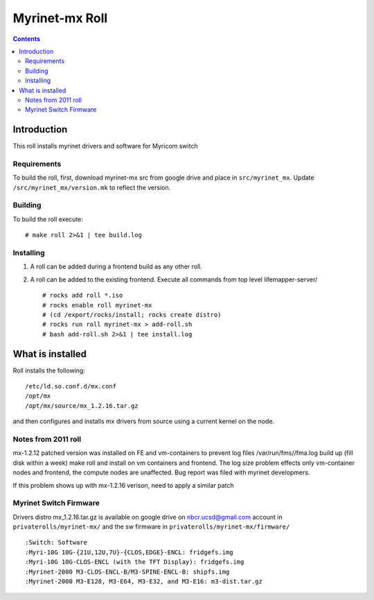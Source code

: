 .. hightlight:: rst

Myrinet-mx Roll
================

.. contents::

Introduction
----------------
This roll installs  myrinet drivers and software for Myricom switch


Requirements
~~~~~~~~~~~~~~
To build the roll, first, download myrinet-mx src from google drive 
and place in ``src/myrinet_mx``. Update ``/src/myrinet_mx/version.mk``
to reflect the version.


Building
~~~~~~~~~~~~~~~~~~~~~~~~~~~~~~

To build the roll execute: ::

    # make roll 2>&1 | tee build.log


Installing
~~~~~~~~~~~~~~~~~~~~~~~~~~~~~~

#. A roll can be added during a frontend build as any other roll.

#. A roll can be added to the existing frontend. 
   Execute all commands from top level lifemapper-server/ ::

   # rocks add roll *.iso
   # rocks enable roll myrinet-mx
   # (cd /export/rocks/install; rocks create distro)  
   # rocks run roll myrinet-mx > add-roll.sh  
   # bash add-roll.sh 2>&1 | tee install.log

What is installed 
------------------

Roll installs the following: ::

    /etc/ld.so.conf.d/mx.conf
    /opt/mx
    /opt/mx/source/mx_1.2.16.tar.gz

and then configures and installs mx drivers from source using a current kernel on the node.

Notes from 2011 roll
~~~~~~~~~~~~~~~~~~~~~~

mx-1.2.12 patched version was installed on FE and vm-containers to prevent log 
files /var/run/fms//fma.log build up (fill disk within a week)
make roll and install on vm containers and frontend.
The log size problem effects only vm-container nodes and frontend, the compute nodes are unaffected.
Bug report was filed with myrinet developmers.

If this problem shows up with mx-1.2.16 verison, need to apply a similar patch

Myrinet Switch Firmware
~~~~~~~~~~~~~~~~~~~~~~~~~~~
Drivers distro mx_1.2.16.tar.gz is available on google drive on nbcr.ucsd@gmail.com account
in ``privaterolls/myrinet-mx/`` and the sw firmware in ``privaterolls/myrinet-mx/firmware/`` ::

    :Switch: Software
    :Myri-10G 10G-{21U,12U,7U}-{CLOS,EDGE}-ENCL: fridgefs.img
    :Myri-10G 10G-CLOS-ENCL (with the TFT Display): fridgefs.img                
    :Myrinet-2000 M3-CLOS-ENCL-B/M3-SPINE-ENCL-B: shipfs.img	
    :Myrinet-2000 M3-E128, M3-E64, M3-E32, and M3-E16: m3-dist.tar.gz	
